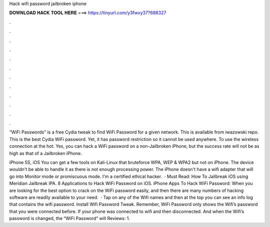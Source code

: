 Hack wifi password jailbroken iphone



𝐃𝐎𝐖𝐍𝐋𝐎𝐀𝐃 𝐇𝐀𝐂𝐊 𝐓𝐎𝐎𝐋 𝐇𝐄𝐑𝐄 ===> https://tinyurl.com/y3fwxy37?688327



.



.



.



.



.



.



.



.



.



.



.



.

“WiFi Passwords” is a free Cydia tweak to find WiFi Password for a given network. This is available from iwazowski repo. This is the best Cydia WiFi password. Yet, it has password restriction so it cannot be used anywhere. To use the wireless connection at the hot. Yes, you can hack a WiFi password on a non-Jailbroken iPhone, but the success rate will not be as high as that of a Jailbroken iPhone.

iPhone 5S, iOS You can get a few tools on Kali-Linux that bruteforce WPA, WEP & WPA2 but not on iPhone. The device wouldn't be able to handle it as there is not enough processing power. The iPhone doesn't have a wifi adapter that will go into Monitor mode or promiscuous mode. I'm a certified ethical hacker.  · Must Read: How To Jailbreak iOS using Meridian Jailbreak IPA. 8 Applications to Hack WiFi Password on iOS. iPhone Apps To Hack WiFi Password: When you are looking for the best option to crack on the WiFi password easily, and then there are many numbers of hacking software are readily available to your need.  · Tap on any of the Wifi names and then at the top you can see an info log that contains the wifi password. Install Wifi Password Tweak. Remember, WiFi Password only shows the Wifi’s password that you were connected before. If your phone was connected to wifi and then disconnected. And when the Wifi’s password is changed, the “WiFi Password“ will Reviews: 1.
